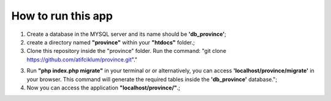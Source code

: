 ###################
How to run this app
###################

1) Create a database in the MYSQL server and its name should be **'db_province'**;

2) create a directory named **"province"** within your **"htdocs"** folder.;

3) Clone this repository inside the "province" folder. Run the command: "git clone https://github.com/atifciklum/province.git"."

3) Run **"php index.php migrate"** in your terminal or or alternatively, you can access **'localhost/province/migrate'** in your browser. This command will generate the required tables inside the **'db_province'** database.";

4) Now you can access the application **"localhost/province/"**.;
